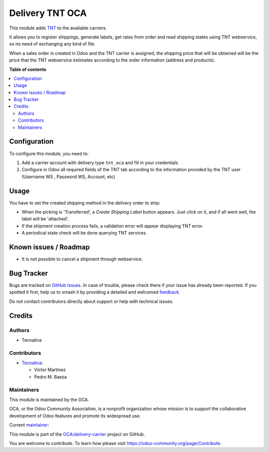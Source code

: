 ================
Delivery TNT OCA
================

.. 
   !!!!!!!!!!!!!!!!!!!!!!!!!!!!!!!!!!!!!!!!!!!!!!!!!!!!
   !! This file is generated by oca-gen-addon-readme !!
   !! changes will be overwritten.                   !!
   !!!!!!!!!!!!!!!!!!!!!!!!!!!!!!!!!!!!!!!!!!!!!!!!!!!!
   !! source digest: sha256:e85df5a8da538e1444cd569cdfe5f997d10b51df40894bc4e595c33341d4e7c7
   !!!!!!!!!!!!!!!!!!!!!!!!!!!!!!!!!!!!!!!!!!!!!!!!!!!!

.. |badge1| image:: https://img.shields.io/badge/maturity-Beta-yellow.png
    :target: https://odoo-community.org/page/development-status
    :alt: Beta
.. |badge2| image:: https://img.shields.io/badge/licence-AGPL--3-blue.png
    :target: http://www.gnu.org/licenses/agpl-3.0-standalone.html
    :alt: License: AGPL-3
.. |badge3| image:: https://img.shields.io/badge/github-OCA%2Fdelivery--carrier-lightgray.png?logo=github
    :target: https://github.com/OCA/delivery-carrier/tree/13.0/delivery_tnt_oca
    :alt: OCA/delivery-carrier
.. |badge4| image:: https://img.shields.io/badge/weblate-Translate%20me-F47D42.png
    :target: https://translation.odoo-community.org/projects/delivery-carrier-13-0/delivery-carrier-13-0-delivery_tnt_oca
    :alt: Translate me on Weblate
.. |badge5| image:: https://img.shields.io/badge/runboat-Try%20me-875A7B.png
    :target: https://runboat.odoo-community.org/builds?repo=OCA/delivery-carrier&target_branch=13.0
    :alt: Try me on Runboat

|badge1| |badge2| |badge3| |badge4| |badge5|

This module adds `TNT <https://www.tnt.com>`_ to the available carriers.

It allows you to register shippings, generate labels, get rates from order and read
shipping states using TNT webservice, so no need of exchanging
any kind of file.

When a sales order is created in Odoo and the TNT carrier is assigned, the shipping
price that will be obtained will be the price that the TNT webservice estimates
according to the order information (address and products).

**Table of contents**

.. contents::
   :local:

Configuration
=============

To configure this module, you need to:

#. Add a carrier account with delivery type ``tnt_oca`` and fill in your credentials
#. Configure in Odoo all required fields of the TNT tab according to the information provided by the TNT user (Username WS , Password WS, Account, etc)

Usage
=====

You have to set the created shipping method in the delivery order to ship:

* When the picking is 'Transferred', a *Create Shipping Label* button appears. Just click on it, and if all went well, the label will be 'attached'.
* If the shipment creation process fails, a validation error will appear displaying TNT error.
* A periodical state check will be done querying TNT services.

Known issues / Roadmap
======================

* It is not possible to cancel a shipment through webservice.

Bug Tracker
===========

Bugs are tracked on `GitHub Issues <https://github.com/OCA/delivery-carrier/issues>`_.
In case of trouble, please check there if your issue has already been reported.
If you spotted it first, help us to smash it by providing a detailed and welcomed
`feedback <https://github.com/OCA/delivery-carrier/issues/new?body=module:%20delivery_tnt_oca%0Aversion:%2013.0%0A%0A**Steps%20to%20reproduce**%0A-%20...%0A%0A**Current%20behavior**%0A%0A**Expected%20behavior**>`_.

Do not contact contributors directly about support or help with technical issues.

Credits
=======

Authors
~~~~~~~

* Tecnativa

Contributors
~~~~~~~~~~~~

* `Tecnativa <https://www.tecnativa.com>`_:

  * Víctor Martínez
  * Pedro M. Baeza

Maintainers
~~~~~~~~~~~

This module is maintained by the OCA.

.. image:: https://odoo-community.org/logo.png
   :alt: Odoo Community Association
   :target: https://odoo-community.org

OCA, or the Odoo Community Association, is a nonprofit organization whose
mission is to support the collaborative development of Odoo features and
promote its widespread use.

.. |maintainer-victoralmau| image:: https://github.com/victoralmau.png?size=40px
    :target: https://github.com/victoralmau
    :alt: victoralmau

Current `maintainer <https://odoo-community.org/page/maintainer-role>`__:

|maintainer-victoralmau| 

This module is part of the `OCA/delivery-carrier <https://github.com/OCA/delivery-carrier/tree/13.0/delivery_tnt_oca>`_ project on GitHub.

You are welcome to contribute. To learn how please visit https://odoo-community.org/page/Contribute.
